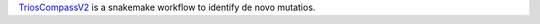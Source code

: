 `TriosCompassV2 <https://github.com/NCI-CGR/TriosCompass_v2/tree/main>`_ is a snakemake workflow to identify de novo mutatios. 